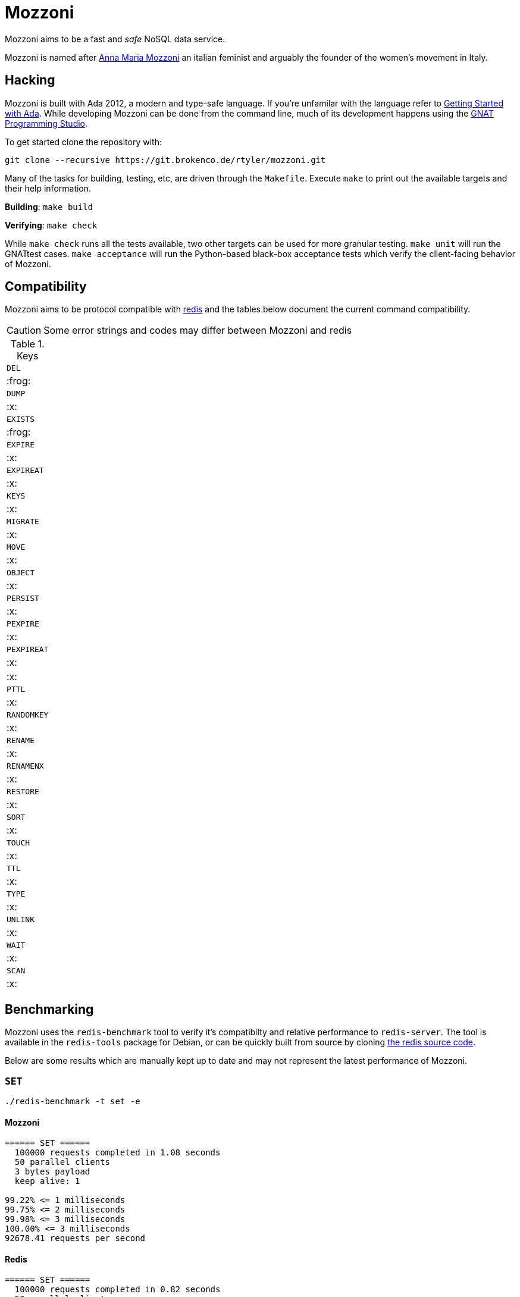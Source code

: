 = Mozzoni

Mozzoni aims to be a fast and _safe_ NoSQL data service.

Mozzoni is named after 
link:https://en.wikipedia.org/wiki/Anna_Maria_Mozzoni[Anna Maria Mozzoni]
an italian feminist and arguably the founder of the women's movement in Italy.

:toc:

== Hacking

Mozzoni is built with Ada 2012, a modern and type-safe language. If you're
unfamilar with the language refer to <<starting-ada>>. While developing Mozzoni
can be done from the command line, much of its development happens using the
link:https:/github.com/AdaCore/gps[GNAT Programming Studio].

To get started clone the repository with:

[source,sh]
----
git clone --recursive https://git.brokenco.de/rtyler/mozzoni.git
----

Many of the tasks for building, testing, etc, are driven through the
`Makefile`. Execute `make` to print out the available targets and their help
information.

**Building**: `make build`

**Verifying**: `make check`

While `make check` runs all the tests available, two other targets can be used
for more granular testing. `make unit` will run the GNATtest cases. `make
acceptance` will run the Python-based black-box acceptance tests which verify
the client-facing behavior of Mozzoni.


== Compatibility

Mozzoni aims to be protocol compatible with
link:https://redis.io[redis]
and the tables below document the current command compatibility.

[CAUTION]
====
Some error strings and codes may differ between Mozzoni and redis
====

.Keys
|===

| `DEL`
| :frog:

| `DUMP`
| :x:

| `EXISTS`
| :frog:

| `EXPIRE`
| :x:

| `EXPIREAT`
| :x:

| `KEYS`
| :x:

| `MIGRATE`
| :x:

| `MOVE`
| :x:

| `OBJECT`
| :x:

| `PERSIST`
| :x:

| `PEXPIRE`
| :x:

| `PEXPIREAT`
| :x:

| :x:

| `PTTL`
| :x:

| `RANDOMKEY`
| :x:

| `RENAME`
| :x:

| `RENAMENX`
| :x:

| `RESTORE`
| :x:

| `SORT`
| :x:

| `TOUCH`
| :x:

| `TTL`
| :x:

| `TYPE`
| :x:

| `UNLINK`
| :x:

| `WAIT`
| :x:

| `SCAN`
| :x:

|===

== Benchmarking

Mozzoni uses the `redis-benchmark` tool to verify it's compatibilty and
relative performance to `redis-server`. The tool is available in the
`redis-tools` package for Debian, or can be quickly built from source by cloning
link:https://github.com/antirez/redis[the redis source code].


Below are some results which are manually kept up to date and may not represent
the latest performance of Mozzoni.

=== `SET`

`./redis-benchmark -t set -e`

==== Mozzoni

[source,txt]
----
====== SET ======
  100000 requests completed in 1.08 seconds
  50 parallel clients
  3 bytes payload
  keep alive: 1

99.22% <= 1 milliseconds
99.75% <= 2 milliseconds
99.98% <= 3 milliseconds
100.00% <= 3 milliseconds
92678.41 requests per second
----

==== Redis

[source,txt]
-----
====== SET ======
  100000 requests completed in 0.82 seconds
  50 parallel clients
  3 bytes payload
  keep alive: 1

99.93% <= 1 milliseconds
100.00% <= 1 milliseconds
121951.22 requests per second
-----
`

=== `PING`

`./redis-benchmark -t ping -e`

==== Mozzoni

[source, txt]
----
====== PING_INLINE ======
  100000 requests completed in 0.75 seconds
  50 parallel clients
  3 bytes payload
  keep alive: 1

99.51% <= 1 milliseconds
99.98% <= 2 milliseconds
100.00% <= 2 milliseconds
133333.33 requests per second

====== PING_BULK ======
  100000 requests completed in 0.73 seconds
  50 parallel clients
  3 bytes payload
  keep alive: 1

99.86% <= 1 milliseconds
99.98% <= 2 milliseconds
100.00% <= 2 milliseconds
136986.30 requests per second
----

==== Redis

[source, txt]
----
====== PING_INLINE ======
  100000 requests completed in 0.73 seconds
  50 parallel clients
  3 bytes payload
  keep alive: 1

99.80% <= 1 milliseconds
100.00% <= 1 milliseconds
136798.91 requests per second

====== PING_BULK ======
  100000 requests completed in 0.70 seconds
  50 parallel clients
  3 bytes payload
  keep alive: 1

99.95% <= 1 milliseconds
100.00% <= 1 milliseconds
143472.02 requests per second
----


[[starting-ada]]
== Getting Started with Ada

The easiest way to get started with Ada, is to download the entire toolchain
from link:https://libre.adacore.com/[libre.adacore.com], including the compiler
and GNAT Programming Studio.

Debian users should be able to install the `gnat-8` and `gprbuild` packages.

